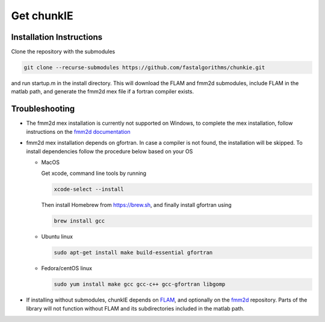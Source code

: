 Get chunkIE
============

Installation Instructions
--------------------------

Clone the repository with the submodules 

.. code:: bash
	  
    git clone --recurse-submodules https://github.com/fastalgorithms/chunkie.git

and run startup.m in the install directory. 
This will download the FLAM and fmm2d submodules, include FLAM in 
the matlab path, and generate the fmm2d mex file if a fortran compiler
exists. 


Troubleshooting
-----------------

- The fmm2d mex installation is currently not supported on Windows, to
  complete the mex installation, follow instructions on the `fmm2d documentation <https://fmm2d.readthedocs.io/en/latest/install.html>`_
- fmm2d mex installation depends on gfortran. In case a compiler is not
  found, the installation will be skipped. To install dependencies follow the procedure below based on your OS
  
  * MacOS
  
    Get xcode, command line tools by running

    .. code:: bash
    
        xcode-select --install
    
    Then install Homebrew from https://brew.sh, and finally install gfortran using

    .. code:: bash
  
        brew install gcc

  * Ubuntu linux

    .. code:: bash

       sudo apt-get install make build-essential gfortran

  * Fedora/centOS linux

    .. code:: bash
    
       sudo yum install make gcc gcc-c++ gcc-gfortran libgomp

- If installing without submodules, chunkIE depends on `FLAM <https://github.com/klho/FLAM>`_, and optionally on the `fmm2d <https://github.com/flatironinstitute/fmm2d>`_ repository. Parts of the library will not function without FLAM and its subdirectories included in the matlab path.
